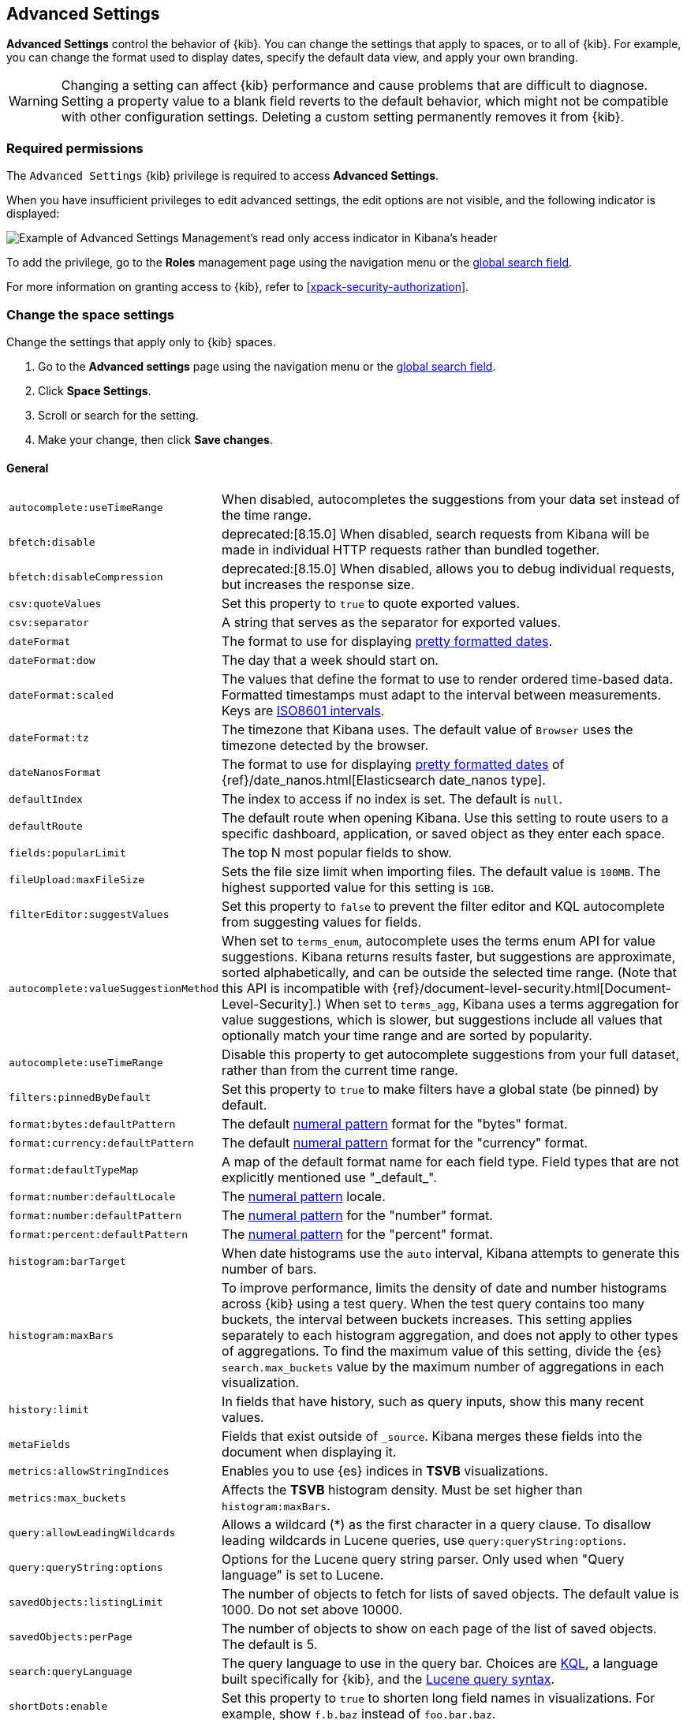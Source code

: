 [[advanced-options]]
== Advanced Settings

*Advanced Settings* control the behavior of {kib}. You can change the settings that apply to spaces, or to all of {kib}. For example, you can change the format used to display dates,
specify the default data view, and apply your own branding.

WARNING: Changing a setting can affect {kib} performance and cause problems
that are difficult to diagnose. Setting a property value to a blank field
reverts to the default behavior, which might not be compatible with other
configuration settings. Deleting a custom setting permanently removes it from {kib}.

[float]
=== Required permissions

The `Advanced Settings` {kib} privilege is required to access *Advanced Settings*.

When you have insufficient privileges to edit advanced settings, the edit options are not visible, and the following
indicator is displayed:

[role="screenshot"]
image::images/settings-read-only-badge.png[Example of Advanced Settings Management's read only access indicator in Kibana's header]

To add the privilege, go to the *Roles* management page using the navigation menu or the <<kibana-navigation-search,global search field>>.

For more information on granting access to {kib}, refer to <<xpack-security-authorization>>.

[float]
[[kibana-settings-reference]]
=== Change the space settings

Change the settings that apply only to {kib} spaces.

. Go to the *Advanced settings* page using the navigation menu or the <<kibana-navigation-search,global search field>>.
. Click *Space Settings*.
. Scroll or search for the setting.
. Make your change, then click *Save changes*.

[float]
[[kibana-general-settings]]
==== General

[horizontal]
[[auto-complete-use-time-tange]]`autocomplete:useTimeRange`::
When disabled, autocompletes the suggestions from your data set instead of the time range.

[[bfetch-disable]]`bfetch:disable`::
deprecated:[8.15.0] When disabled, search requests from Kibana will be made in individual HTTP requests rather than bundled together.  

[[bfetch-disable-compression]]`bfetch:disableCompression`::
deprecated:[8.15.0] When disabled, allows you to debug individual requests, but increases the response size.

[[csv-quotevalues]]`csv:quoteValues`::
Set this property to `true` to quote exported values.

[[csv-separator]]`csv:separator`::
A string that serves as the separator for exported values.

[[dateformat]]`dateFormat`::
The format to use for displaying
https://momentjs.com/docs/#/displaying/format/[pretty formatted dates].

[[dateformat-dow]]`dateFormat:dow`::
The day that a week should start on.

[[dateformat-scaled]]`dateFormat:scaled`::
The values that define the format to use to render ordered time-based data.
Formatted timestamps must adapt to the interval between measurements. Keys are
http://en.wikipedia.org/wiki/ISO_8601#Time_intervals[ISO8601 intervals].

[[dateformat-tz]]`dateFormat:tz`::
The timezone that Kibana uses. The default value of `Browser` uses the timezone
detected by the browser.

[[datenanosformat]]`dateNanosFormat`::
The format to use for displaying
https://momentjs.com/docs/#/displaying/format/[pretty formatted dates] of
{ref}/date_nanos.html[Elasticsearch date_nanos type].

[[defaultindex]]`defaultIndex`::
The index to access if no index is set. The default is `null`.

[[defaultroute]]`defaultRoute`::
The default route when opening Kibana. Use this setting to route users to a
specific dashboard, application, or saved object as they enter each space.

[[fields-popularlimit]]`fields:popularLimit`::
The top N most popular fields to show.

[[fileupload-maxfilesize]]`fileUpload:maxFileSize`::
Sets the file size limit when importing files. The default
value is `100MB`. The highest supported value for this setting is `1GB`.

[[filtereditor-suggestvalues]]`filterEditor:suggestValues`::
Set this property to `false` to prevent the filter editor and KQL autocomplete
from suggesting values for fields.

[[autocomplete-valuesuggestionmethod]]`autocomplete:valueSuggestionMethod`::
When set to `terms_enum`, autocomplete uses the terms enum API for value suggestions. Kibana returns results faster, but suggestions are approximate, sorted alphabetically, and can be outside the selected time range. (Note that this API is incompatible with {ref}/document-level-security.html[Document-Level-Security].)
When set to `terms_agg`, Kibana uses a terms aggregation for value suggestions, which is
slower, but suggestions include all values that optionally match your time range and are sorted by popularity.

[[autocomplete-usetimerange]]`autocomplete:useTimeRange`::
Disable this property to get autocomplete suggestions from
your full dataset, rather than from the current time range.

[[filters-pinnedbydefault]]`filters:pinnedByDefault`::
Set this property to `true` to make filters have a global state (be pinned) by
default.

[[format-bytes-defaultpattern]]`format:bytes:defaultPattern`::
The default <<numeral, numeral pattern>> format for the "bytes" format.

[[format-currency-defaultpattern]]`format:currency:defaultPattern`::
The default <<numeral, numeral pattern>> format for the "currency" format.

[[format-defaulttypemap]]`format:defaultTypeMap`::
A map of the default format name for each field type. Field types that are not
explicitly mentioned use "\_default_".

[[format-number-defaultlocale]]`format:number:defaultLocale`::
The <<numeral, numeral pattern>> locale.

[[format-number-defaultpattern]]`format:number:defaultPattern`::
The <<numeral, numeral pattern>> for the "number" format.

[[format-percent-defaultpattern]]`format:percent:defaultPattern`::
The <<numeral, numeral pattern>> for the "percent" format.

[[histogram-bartarget]]`histogram:barTarget`::
When date histograms use the `auto` interval, Kibana attempts to generate this
number of bars.

[[histogram-maxbars]]`histogram:maxBars`::
To improve performance, limits the density of date and number histograms across {kib}
using a test query. When the test query contains too many buckets,
the interval between buckets increases. This setting applies separately
to each histogram aggregation, and does not apply to other types of aggregations.
To find the maximum value of this setting, divide the {es} `search.max_buckets`
value by the maximum number of aggregations in each visualization.

[[history-limit]]`history:limit`::
In fields that have history, such as query inputs, show this many recent values.

[[metafields]]`metaFields`::
Fields that exist outside of `_source`. Kibana merges these fields into the
document when displaying it.

[[metrics:allowStringIndices]]`metrics:allowStringIndices`::
Enables you to use {es} indices in *TSVB* visualizations.

[[metrics-maxbuckets]]`metrics:max_buckets`::
Affects the *TSVB* histogram density. Must be set higher than `histogram:maxBars`.

[[query-allowleadingwildcards]]`query:allowLeadingWildcards`::
Allows a wildcard (*) as the first character in a query clause. To disallow
leading wildcards in Lucene queries, use `query:queryString:options`.

[[query-querystring-options]]`query:queryString:options`::
Options for the Lucene query string parser. Only used when "Query language" is
set to Lucene.

[[savedobjects-listinglimit]]`savedObjects:listingLimit`::
The number of objects to fetch for lists of saved objects. The default value
is 1000. Do not set above 10000.

[[savedobjects-perpage]]`savedObjects:perPage`::
The number of objects to show on each page of the list of saved objects. The
default is 5.

[[search-querylanguage]]`search:queryLanguage`::
The query language to use in the query bar. Choices are <<kuery-query, KQL>>, a
language built specifically for {kib}, and the
<<lucene-query, Lucene query syntax>>.

[[shortdots-enable]]`shortDots:enable`::
Set this property to `true` to shorten long field names in visualizations. For
example, show `f.b.baz` instead of `foo.bar.baz`.

[[sort-options]]`sort:options`:: Options for the Elasticsearch
{ref}/search-request-body.html#request-body-search-sort[sort] parameter.

[[state-storeinsessionstorage]]`state:storeInSessionStorage`::
experimental:[]
Kibana tracks UI state in the URL, which can lead to problems
when there is a lot of state information, and the URL gets very long. Enabling
this setting stores part of the URL in your browser session to keep the URL
short.

[[theme-darkmode]]`theme:darkMode`::
deprecated:[9.0.0] The UI theme that the {kib} UI should use.
Set to `enabled` or `disabled` to enable or disable the dark theme.
Set to `system` to have the {kib} UI theme follow the system theme.
You must refresh the page to apply the setting.

[[theme-version]]`theme:version`::
Kibana only ships with the v8 theme now, so this setting can no longer be edited.

[[timepicker-quickranges]]`timepicker:quickRanges`::
The list of ranges to show in the Quick section of the time filter. This should
be an array of objects, with each object containing `from`, `to` (see
{ref}/common-options.html#date-math[accepted formats]), and `display` (the title
to be displayed).

[[timepicker-refreshintervaldefaults]]`timepicker:refreshIntervalDefaults`::
The default refresh interval for the time filter. Example:
`{ "pause": true, "value": 15000 }`.

[[timepicker-timedefaults]]`timepicker:timeDefaults`::
The default selection in the time filter.

[[enableESQL]]`enableESQL`::
This setting enables ES|QL in Kibana.

[float]
[[presentation-labs]]
==== Presentation Labs

[horizontal]
[[labs-canvas-enable-ui]]`labs:canvas:enable_ui`::
When enabled, provides access to the experimental *Labs* features for *Canvas*.

[[labs-dashboard-defer-below-fold]]`labs:dashboard:deferBelowFold`::
When enabled, the panels that appear below the fold are loaded when they become visible on the dashboard.
_Below the fold_ refers to panels that are not immediately visible when you open a dashboard, but become visible as you scroll. 
//For additional information, refer to <<dashboard-troubleshooting,Improve dashboard loading time>>.

[[labs-dashboard-enable-ui]]`labs:dashboard:enable_ui`::
When enabled, provides access to the experimental *Labs* features for *Dashboard*.

[float]
[[kibana-accessibility-settings]]
==== Accessibility

[horizontal]
[[accessibility-disableanimations]]`accessibility:disableAnimations`::
Turns off all unnecessary animations in the {kib} UI. Refresh the page to apply
the changes.

[float]
[[kibana-banners-settings]]
==== Banners

[NOTE]
====
Banners are a https://www.elastic.co/subscriptions[subscription feature].
====

[horizontal]
[[banners-placement]]`banners:placement`::
Set to `Top` to display a banner above the Elastic header for this space. Defaults to the value of
the `xpack.banners.placement` configuration property.

[[banners-textcontent]]`banners:textContent`::
The text to display inside the banner for this space, either plain text or Markdown.
Defaults to the value of the `xpack.banners.textContent` configuration property.

[[banners-textcolor]]`banners:textColor`::
The color for the banner text for this space. Defaults to the value of
the `xpack.banners.textColor` configuration property.

[[banners-backgroundcolor]]`banners:backgroundColor`::
The color of the banner background for this space. Defaults to the value of
the `xpack.banners.backgroundColor` configuration property.

[float]
[[kibana-dashboard-settings]]
==== Dashboard

[horizontal]
[[xpackdashboardmode-roles]]`xpackDashboardMode:roles`::
deprecated:[7.7.0]
Deprecated; use <<kibana-feature-privileges,feature privileges>> instead.
The roles that belong to <<xpack-dashboard-only-mode, dashboard only mode>>.

[float]
[[kibana-discover-settings]]
==== Discover

[horizontal]
[[context-defaultsize]]`context:defaultSize`::
The number of surrounding entries to display in the context view. The default
value is 5.

[[context-step]]`context:step`::
The number by which to increment or decrement the context size. The default
value is 5.

[[context-tiebreakerfields]]`context:tieBreakerFields`::
A comma-separated list of fields to use for breaking a tie between documents
that have the same timestamp value. The first field that is present and sortable
in the current data view is used.

[[defaultcolumns]]`defaultColumns`::
The columns that appear by default on the *Discover* page. The default is
`_source`.

[[discover-max-doc-fields-displayed]]`discover:maxDocFieldsDisplayed`::
Specifies the maximum number of fields to show in the document column of the *Discover* table.

[[discover-modify-columns-on-switch]]`discover:modifyColumnsOnSwitch`::
When enabled, removes the columns that are not in the new data view.

[[discover-row-height-option]]`discover:rowHeightOption`::
The number of lines to allow in a row. A value of -1 automatically adjusts the row height to fit the contents. A value of 0 displays the content in a single line.

[[discover-sampleRowsPerPage]]`discover:sampleRowsPerPage`::
Limits the number of rows per page in the document table.

[[discover-sample-size]]`discover:sampleSize`::
Sets the maximum number of rows for the entire document table. This is the maximum number of documents fetched from {es}.

[[discover-searchFieldsFromSource]]`discover:searchFieldsFromSource`::
deprecated:[8.15.0]
Load fields from the original JSON {ref}/mapping-source-field.html[`_source`].
When disabled, *Discover* loads fields using the {es} search API's
{ref}/search-fields.html#search-fields-param[`fields`] parameter.

[[discover-searchonpageload]]`discover:searchOnPageLoad`::
Controls whether a search is executed when *Discover* first loads. This setting
does not have an effect when loading a saved search.

[[discover:showFieldStatistics]]`discover:showFieldStatistics`::
beta[] Enables the Field statistics view. Examine details such as
the minimum and maximum values of a numeric field or a map of a geo field.

[[discover:showMultiFields]]`discover:showMultiFields`::
Controls the display of multi-fields in the expanded document view.

[[discover-sort-defaultorder]]`discover:sort:defaultOrder`::
The default sort direction for time-based data views.

[[doctable-hidetimecolumn]]`doc_table:hideTimeColumn`::
Hides the "Time" column in *Discover* and in all saved searches on dashboards.

[[doctable-highlight]]`doc_table:highlight`::
Highlights results in *Discover* and saved searches on dashboards. Highlighting
slows requests when working on big documents.


[float]
[[kibana-ml-settings]]
==== Machine Learning

[horizontal]
[[ml-anomalydetection-results-enabletimedefaults]]`ml:anomalyDetection:results:enableTimeDefaults`::
Use the default time filter in the *Single Metric Viewer* and
*Anomaly Explorer*. If this setting is disabled, the results for the full time
range are shown.

[[ml-anomalydetection-results-timedefaults]]`ml:anomalyDetection:results:timeDefaults`::
Sets the default time filter for viewing {anomaly-job} results. This setting
must contain `from` and `to` values (see
{ref}/common-options.html#date-math[accepted formats]). It is ignored unless
`ml:anomalyDetection:results:enableTimeDefaults` is enabled.

[float]
[[kibana-notification-settings]]
==== Notifications

[horizontal]
[[notifications-banner]]`notifications:banner`::
A custom banner intended for temporary notices to all users. Supports
https://docs.github.com/en/get-started/writing-on-github/getting-started-with-writing-and-formatting-on-github/basic-writing-and-formatting-syntax[Markdown].

[[notifications-lifetime-banner]]`notifications:lifetime:banner`::
The duration, in milliseconds, for banner notification displays. The default
value is 3000000.

[[notificatios-lifetime-error]]`notifications:lifetime:error`::
The duration, in milliseconds, for error notification displays. The default
value is 300000.

[[notifications-lifetime-info]]`notifications:lifetime:info`::
The duration, in milliseconds, for information notification displays. The
default value is 5000.

[[notifications-lifetime-warning]]`notifications:lifetime:warning`::
The duration, in milliseconds, for warning notification displays. The default
value is 10000.

[float]
[[observability-advanced-settings]]
==== Observability

[horizontal]
[[apm-enable-service-overview]]`apm:enableServiceOverview`::
When enabled, displays the *Overview* tab for services in *APM*.

[[apm-agent-explorer]]`observability:apmAgentExplorerView`::
beta:[] Enables the Agent explorer view.

[[apm-aws-price]]`observability:apmAWSLambdaPriceFactor`::
Set the price per Gb-second for your AWS Lambda functions.

[[apm-aws-request]]`observability:apmAWSLambdaRequestCostPerMillion`::
Set the AWS Lambda cost per million requests.

[[apm-continuous-rollups]]`observability:apmEnableContinuousRollups`::
beta:[] When continuous rollups is enabled, the UI will select metrics with the appropriate resolution.
On larger time ranges, lower resolution metrics will be used, which will improve loading times.

[[apm-enable-service-metrics]]`observability:apmEnableServiceMetrics`::
beta:[] Enables the usage of service transaction metrics, which are low cardinality metrics that can be used by certain views like the service inventory for faster loading times.

[[observability-apm-labs]]`observability:apmLabsButton`::
Enable or disable the APM Labs button -- a quick way to enable and disable technical preview features in APM.
// See <<apm-labs>> to learn more.

[[observability-apm-critical-path]]`observability:apmEnableCriticalPath`::
When enabled, displays the critical path of a trace.

[[observability-enable-progressive-loading]]`observability:apmProgressiveLoading`::
preview:[] When enabled, uses progressive loading of some APM views.
Data may be requested with a lower sampling rate first, with lower accuracy but faster response times,
while the unsampled data loads in the background.

[[observability-apm-max-groups]]`observability:apmServiceGroupMaxNumberOfServices`::
Limit the number of services in a given service group.

[[observability-apm-optimized-sort]]`observability:apmServiceInventoryOptimizedSorting`::
preview:[] Sorts services without anomaly detection rules on the APM Service inventory page by service name.

[[observability-default-service-env]]`observability:apmDefaultServiceEnvironment`::
Set the default environment for the APM app. When left empty, data from all environments will be displayed by default.

[[observability-apm-enable-profiling]]`observability:apmEnableProfilingIntegration`::
Enable the Universal Profiling integration in APM.

[[observability-profiling-show-error-frames]]`observability:profilingShowErrorFrames`::
Show error frames in the Universal Profiling views to indicate stack unwinding failures.

[[observability-apm-enable-table-search-bar]]`observability:apmEnableTableSearchBar`::
beta:[] Enables faster searching in APM tables by adding a handy search bar with live filtering. Available for the following tables: Services, Transactions, and Errors.

[[observability-enable-aws-lambda-metrics]]`observability:enableAwsLambdaMetrics`::
preview:[] Display Amazon Lambda metrics in the service metrics tab.

[[observability-enable-legacy-uptime-app]]`observability:enableLegacyUptimeApp`::
Shows the Uptime app even if there is no recent Heartbeat data.

[[observability-apm-enable-comparison]]`observability:enableComparisonByDefault`::
Determines whether the comparison feature is enabled or disabled by default in the APM app.

[[observability-apm-enable-infra-view]]`observability:enableInfrastructureView`::
Enables the Infrastructure view in the APM app.

[[observability-apm-enable-transaction-profiling]]`observability:apmEnableTransactionProfiling`::
Enable Universal Profiling on Transaction view.

[[observability-enable-inspect-es-queries]]`observability:enableInspectEsQueries`::
When enabled, allows you to inspect {es} queries in API responses.

[[observability-apm-enable-service-groups]]`observability:enableServiceGroups`::
preview:[] When enabled, allows users to create Service Groups from the APM Service Inventory page.

[[observability-apm-trace-explorer-tab]]`observability:apmTraceExplorerTab`::
preview:[] Enable the APM Trace Explorer feature, that allows you to search and inspect traces with KQL or EQL.

[[observability-infrastructure-profiling-integration]]`observability:enableInfrastructureProfilingIntegration`::
preview:[] Enables the Profiling view in Host details within Infrastructure.

[[observability-infrastructure-asset-custom-dashboard]]`observability:enableInfrastructureAssetCustomDashboards`::
preview:[] Enables option to link custom dashboards in the Asset Details view.

[[observability-profiling-per-vcpu-watt-x86]]`observability:profilingPervCPUWattX86`::
The average amortized per-core power consumption (based on 100% CPU utilization) for x86 architecture.

[[observability-profiling-per-vcpu-watt-arm64]]`observability:profilingPervCPUWattArm64`::
The average amortized per-core power consumption (based on 100% CPU utilization) for arm64 architecture.

[[observability-profiling-datacenter-PUE]]`observability:profilingDatacenterPUE`::
Data center power usage effectiveness (PUE) measures how efficiently a data center uses energy. Defaults to 1.7, the average on-premise data center PUE according to the https://ela.st/uptimeinstitute[Uptime Institute] survey.

[[observability-profiling-per-co2-per-kwh]]`observability:profilingCo2PerKWH`::
Carbon intensity measures how clean your data center electricity is. Specifically, it measures the average amount of CO2 emitted per kilowatt-hour (kWh) of electricity consumed in a particular region.

[[observability-profiling-aws-cost-discount-rate]]`observability:profilingAWSCostDiscountRate`::
If you're enrolled in the AWS Enterprise Discount Program (EDP), enter your discount rate to update the profiling cost calculation.

[[observability-profiling-azure-cost-discount-rate]]`observability:profilingAzureCostDiscountRate`::
If you have an Azure Enterprise Agreement with Microsoft, enter your discount rate to update the profiling cost calculation.

[[observability-profiling-use-topNFunctions-from-stacktraces]]`observability:profilingFetchTopNFunctionsFromStacktraces`::
Switch to fetch the TopN Functions from the Stacktraces API.

[[observability-profiling-cost-per-vcpu-per-hour]]`observability:profilingCostPervCPUPerHour`::
Default Hourly Cost per CPU Core for machines not on AWS or Azure.

[float]
[[kibana-reporting-settings]]
==== Reporting

[horizontal]
[[xpackreporting-custompdflogo]]`xpackReporting:customPdfLogo`::
A custom image to use in the footer of the PDF.

[float]
[[kibana-rollups-settings]]
==== Rollup

deprecated::[8.11.0,'Rollups are deprecated and will be removed in a future version. Use {ref}/downsampling.html[downsampling] instead.']

[horizontal]
[[rollups-enableindexpatterns]]`rollups:enableIndexPatterns`::
deprecated:[8.15.0] Enables the creation of data views that capture rollup indices, which in
turn enables visualizations based on rollup data. Refresh the page to apply the
changes.


[float]
[[kibana-search-settings]]
==== Search

[[courier-customrequestpreference]]`courier:customRequestPreference`::
{ref}/search-request-body.html#request-body-search-preference[Request preference]
to use when `courier:setRequestPreference` is set to "custom".

[[courier-ignorefilteriffieldnotinindex]]`courier:ignoreFilterIfFieldNotInIndex`::
Skips filters that apply to fields that don't exist in the index for a
visualization. Useful when dashboards consist of visualizations from multiple
data views.

[[courier-maxconcurrentshardrequests]]`courier:maxConcurrentShardRequests`::
Controls the {ref}/search-multi-search.html[max_concurrent_shard_requests]
setting used for `_msearch` requests sent by {kib}. Set to 0 to disable this
config and use the {es} default.

[[courier-setrequestpreference]]`courier:setRequestPreference`::
Enables you to set which shards handle your search requests.
* *Session ID:* Restricts operations to execute all search requests on the same
shards. This has the benefit of reusing shard caches across requests.
* *Custom:* Allows you to define your own preference. Use
`courier:customRequestPreference` to customize your preference value.
* *None:* Do not set a preference. This might provide better performance
because requests can be spread across all shard copies. However, results might
be inconsistent because different shards might be in different refresh states.

[[search-includefrozen]]`search:includeFrozen`::
deprecated:[7.16.0]
Includes {ref}/frozen-indices.html[frozen indices] in results. Searching through
frozen indices might increase the search time. This setting is off by default.
Users must opt-in to include frozen indices.

[[search-timeout]]`search:timeout`:: Change the maximum timeout, in milliseconds (ms), for search requests. To disable
the timeout and allow queries to run to completion, set to 0. The default is `600000`, or 10 minutes.

[float]
[[kibana-siem-settings]]
==== Security Solution

[horizontal]
[[securitysolution-defaultanomalyscore]]`securitySolution:defaultAnomalyScore`::
The threshold above which {ml} job anomalies are displayed in the {security-app}.

[[securitysolution-defaultindex]]`securitySolution:defaultIndex`::
A comma-delimited list of {es} indices from which the {security-app} collects
events.

[[securitysolution-threatindices]]`securitySolution:defaultThreatIndex`::
A comma-delimited list of Threat Intelligence indices from which the {security-app} collects indicators.

[[securitysolution-enableCcsWarning]]`securitySolution:enableCcsWarning`:: Enables
privilege check warnings in rules for CCS indices.

[[securitysolution-enablenewsfeed]]`securitySolution:enableNewsFeed`:: Enables
the security news feed on the Security *Overview* page.

[[securitysolution-ipreputationlinks]]`securitySolution:ipReputationLinks`::
A JSON array containing links for verifying the reputation of an IP address. The
links are displayed on {security-guide}/network-page-overview.html[IP detail]
pages.

[[securitysolution-newsfeedurl]]`securitySolution:newsFeedUrl`::
The URL from which the security news feed content is retrieved.

[[securitysolution-refreshintervaldefaults]]`securitySolution:refreshIntervalDefaults`::
The default refresh interval for the Security time filter, in milliseconds.

[[security-solution-rules-table-refresh]]`securitySolution:rulesTableRefresh`::
Enables auto refresh on the rules and monitoring tables, in milliseconds.

[[securitySolution-showRelatedIntegrations]]`securitySolution:showRelatedIntegrations`::
Shows related integrations on the rules and monitoring tables.

[[securitysolution-timedefaults]]`securitySolution:timeDefaults`::
The default period of time in the Security time filter.

[float]
[[kibana-timelion-settings]]
==== Timelion

[[timelion-esdefaultindex]]`timelion:es.default_index`::
The default index when using the `.es()` query.

[[timelion-estimefield]]`timelion:es.timefield`::
The default field containing a timestamp when using the `.es()` query.

[[timelion-maxbuckets]]`timelion:max_buckets`::
The maximum number of buckets a single data source can return. This value is
used for calculating automatic intervals in visualizations.

[[timelion-mininterval]]`timelion:min_interval`::
The smallest interval to calculate when using "auto".

[[timelion-targetbuckets]]`timelion:target_buckets`::
Used for calculating automatic intervals in visualizations, this is the number
of buckets to try to represent.


[float]
[[kibana-visualization-settings]]
==== Visualization

[horizontal]
[[visualization-colormapping]]`visualization:colorMapping`::
deprecated:[7.11.0]
Maps values to specific colors in charts using the *Compatibility* palette.

[[visualization-uselegacytimeaxis]]`visualization:useLegacyTimeAxis`::
deprecated:[8.10.0]
Enables the legacy time axis for charts in Lens, Discover, Visualize and TSVB

[[visualization-heatmap-maxbuckets]]`visualization:heatmap:maxBuckets`::
The maximum number of buckets a datasource can return. High numbers can have a negative impact on your browser rendering performance.

[[visualization-visualize-heatmapChartslibrary]]`visualization:visualize:legacyHeatmapChartsLibrary`::
Disable this option if you prefer to use the new heatmap charts with improved performance, legend settings, and more..

[float]
[[kibana-global-settings-reference]]
=== Change the global settings

Change the settings that apply only to {kib} spaces.

. Go to the *Advanced settings* page using the navigation menu or the <<kibana-navigation-search,global search field>>.
. Click *Global Settings*.
. Scroll or search for the setting.
. Make your change, then click *Save changes*.

[float]
[[kibana-custom-branding-settings]]
==== Custom branding

[horizontal]
[[custom-logo]]`xpackCustomBranding:logo`::
A custom image that appears in the header of all {kib} pages. Images must have a transparent background, and 128 x 128 pixels or smaller.

[[organization-name]]`xpackCustomBranding:customizedLogo`::
The custom text that appears in the header of all {kib} pages. Images must have a transparent background, and 200 x 84 pixels or smaller.

[[page-title]]`xpackCustomBranding:pageTitle`::
The custom text that appears on {kib} browser tabs.

[[favicon-svg]]`xpackCustomBranding:faviconSVG`::
The URL of a custom SVG image that appears on {kib} browser tabs. Images must be 16 x 16 pixels.

[[favicon-png]]`xpackCustomBranding:faviconPNG`::
The URL of a custom PNG image that appears on {kib} browser tabs.

[float]
[[kibana-usage-collection-settings]]
==== Usage collection

[[provide-usage-data]]`telemetry:enabled`::
Enabling data usage collection (also known as Telemetry) allows us to learn
what our users are most interested in, so we can improve our products and services.
Refer to our https://www.elastic.co/legal/product-privacy-statement[Privacy Statement] for more details.
